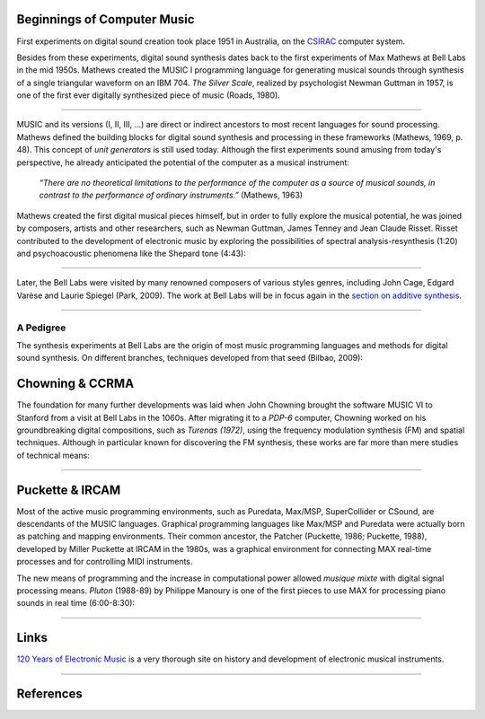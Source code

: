 .. title: A Brief History
.. slug: a-brief-history
.. date: 2020-11-05 13:47:15 UTC
.. tags:
.. category: basics:introduction
.. priority: 1
.. link:
.. description:
.. type: text
.. priority: 2


Beginnings of Computer Music
----------------------------

First experiments on digital sound creation took place 1951 in  Australia, on the  `CSIRAC <https://cis.unimelb.edu.au/about/csirac/music/music.html>`_ computer system.


Besides from these experiments, digital sound synthesis dates back to the first experiments of Max Mathews at Bell Labs
in the mid 1950s. Mathews created the MUSIC I
programming language for generating musical
sounds through synthesis of a single triangular  waveform on an IBM 704.
*The Silver Scale*, realized by psychologist Newman Guttman in 1957, is one of the first ever digitally synthesized piece of music (Roads, 1980).

.. youtube:: PM64-lqYyZ8
	  :width: 500

----


MUSIC and its versions (I, II, III, ...)
are direct or indirect ancestors to most
recent languages for sound processing.
Mathews defined the building blocks for digital sound synthesis and processing in these frameworks (Mathews, 1969, p. 48).
This concept of *unit generators* is still used today.
Although the first experiments sound amusing
from today's perspective, he already anticipated the
potential of the computer as a musical instrument:

    *“There are no theoretical limitations to the performance of the computer as a source of musical sounds, in contrast to the performance of ordinary instruments.”* (Mathews, 1963)



Mathews created the first digital musical
pieces himself, but in order to fully explore the musical
potential, he was joined by composers, artists and other
researchers, such as Newman Guttman, James Tenney
and Jean Claude Risset.
Risset  contributed to the development of electronic music
by exploring the possibilities of spectral analysis-resynthesis (1:20)
and psychoacoustic phenomena like the Shepard tone (4:43):


.. youtube:: RcX0ubvoZUA
	  :width: 500

------

Later, the Bell Labs were visited
by many renowned composers of various styles genres, including
John Cage, Edgard Varèse and Laurie Spiegel (Park, 2009).
The work at Bell Labs will be in focus again in the
`section on additive synthesis </Additive_Spectral/spectral-history/>`_.

-----

A Pedigree
==========

The synthesis experiments at Bell Labs are the origin of most music programming languages and methods for digital sound synthesis.
On different branches, techniques developed from that seed (Bilbao, 2009):


.. figure:: /images/basics/bilbao_history.png
	    :width: 800


Chowning & CCRMA
----------------

The foundation for many further developments was
laid when John Chowning brought the software MUSIC VI
to Stanford from a visit at Bell Labs in the 1060s.
After migrating it to a *PDP-6* computer,
Chowning worked on his groundbreaking digital compositions,
such as *Turenas (1972)*, using the frequency modulation synthesis (FM) and spatial techniques. Although in particular known for discovering the FM synthesis, these works are far more than mere studies of technical means:

.. youtube:: kSbTOB5ft5c
	  :width: 500


-----

Puckette & IRCAM
----------------


Most of the active music programming environments, such as Puredata, Max/MSP, SuperCollider or CSound, are descendants of the MUSIC languages. Graphical programming languages like Max/MSP
and Puredata were actually born as patching and mapping environments.
Their common ancestor, the Patcher (Puckette, 1986; Puckette, 1988), developed by Miller Puckette at IRCAM in the 1980s,
was a graphical environment for connecting MAX real-time processes and for controlling MIDI instruments.

The new means of programming and the increase in computational power allowed *musique mixte* with digital signal processing means. *Pluton* (1988-89) by Philippe Manoury is one of the first pieces to use MAX for processing piano sounds in real time (6:00-8:30):

.. youtube:: W9xjcOrl-kk
	  :width: 500

-----

Links
-----

`120 Years of Electronic Music <http://120years.net/>`_ is a very thorough site on history and development of electronic musical instruments.

-----

References
----------

.. publication_list:: bibtex/synthesis_overview.bib
	   :style: unsrt
